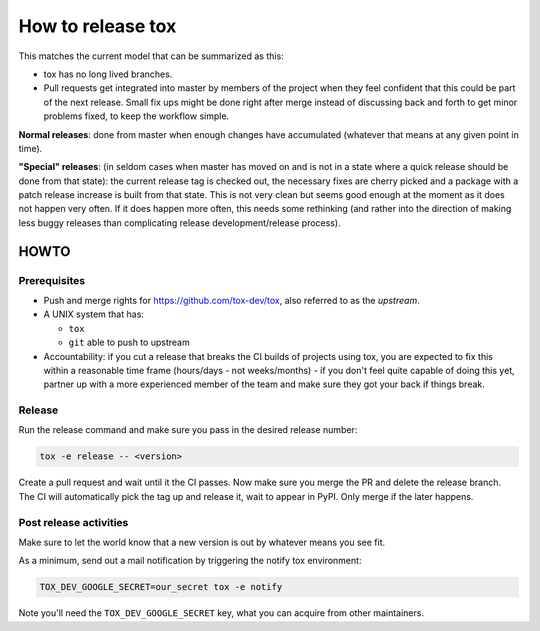 ==================
How to release tox
==================

This matches the current model that can be summarized as this:

* tox has no long lived branches.

* Pull requests get integrated into master by members of the project when they feel confident that this could be part of the next release. Small fix ups might be done right after merge instead of discussing back and forth to get minor problems fixed, to keep the workflow simple.


**Normal releases**: done from master when enough changes have accumulated (whatever that means at any given point in time).

**"Special" releases**: (in seldom cases when master has moved on and is not in a state where a quick release should be done from that state): the current release tag is checked out, the necessary fixes are cherry picked and a package with a patch release increase is built from that state. This is not very clean but seems good enough at the moment as it does not happen very often. If it does happen more often, this needs some rethinking (and rather into the direction of making less buggy releases than complicating release development/release process).

HOWTO
=====

Prerequisites
-------------

* Push and merge rights for https://github.com/tox-dev/tox, also referred to as the *upstream*.
* A UNIX system that has:

  - ``tox``
  - ``git`` able to push to upstream

* Accountability: if you cut a release that breaks the CI builds of projects using tox, you are expected to fix this within a reasonable time frame (hours/days - not weeks/months) - if you don't feel quite capable of doing this yet, partner up with a more experienced member of the team and make sure they got your back if things break.

Release
-------
Run the release command and make sure you pass in the desired release number:

.. code-block:: bash

    tox -e release -- <version>

Create a pull request and wait until it the CI passes. Now make sure you merge the PR
and delete the release branch. The CI will automatically pick the tag up and
release it, wait to appear in PyPI. Only merge if the later happens.

Post release activities
-----------------------

Make sure to let the world know that a new version is out by whatever means you see fit.

As a minimum, send out a mail notification by triggering the notify tox environment:


.. code-block:: bash

    TOX_DEV_GOOGLE_SECRET=our_secret tox -e notify

Note you'll need the ``TOX_DEV_GOOGLE_SECRET`` key, what you can acquire from other maintainers.
